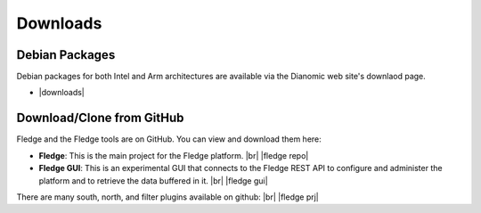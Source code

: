 .. Downloads

.. |br| raw:: html

   <br />

.. Images

.. Links

.. Links in new tabs

.. |fledge repo| raw:: html

   <a href="https://github.com/fledge/Fledge" target="_blank">https://github.com/fledge/Fledge</a>

.. |fledge prj| raw:: html

   <a href="https://github.com/fledge" target="_blank">https://github.com/fledge</a>

.. |fledge gui| raw:: html

   <a href="https://github.com/fledge/fledge-gui" target="_blank">https://github.com/fledge/fledge-gui</a>


.. |postgres for fledge| raw:: html

   <a href="https://github.com/fledge/storage-postgres" target="_blank">https://github.com/fledge/storage-postgres</a>

.. |downloads| raw:: html

   <a href="http://dianomic.com/download-packages/">Downloads Page</a>



   
*********
Downloads
*********


Debian Packages
===============

Debian packages for both Intel and Arm architectures are available via the Dianomic web site's downlaod page.

- |downloads|



Download/Clone from GitHub
==========================

Fledge and the Fledge tools are on GitHub. You can view and download them here:

- **Fledge**: This is the main project for the Fledge platform. |br| |fledge repo|
- **Fledge GUI**: This is an experimental GUI that connects to the Fledge REST API to configure and administer the platform and to retrieve the data buffered in it. |br| |fledge gui|
 
There are many south, north, and filter plugins available on github: |br| |fledge prj|
